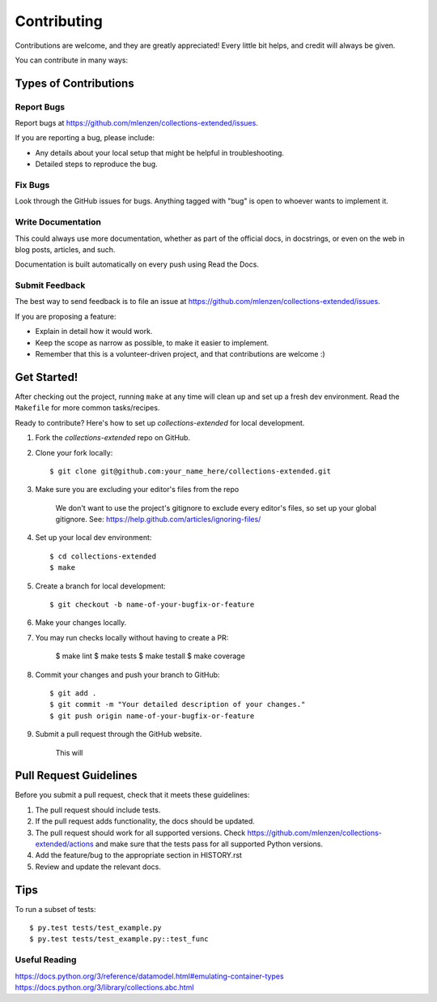 ============
Contributing
============

Contributions are welcome, and they are greatly appreciated! Every
little bit helps, and credit will always be given.

You can contribute in many ways:

Types of Contributions
----------------------

Report Bugs
~~~~~~~~~~~

Report bugs at https://github.com/mlenzen/collections-extended/issues.

If you are reporting a bug, please include:

* Any details about your local setup that might be helpful in troubleshooting.
* Detailed steps to reproduce the bug.

Fix Bugs
~~~~~~~~

Look through the GitHub issues for bugs. Anything tagged with "bug"
is open to whoever wants to implement it.

Write Documentation
~~~~~~~~~~~~~~~~~~~

This could always use more documentation, whether as part of the
official docs, in docstrings, or even on the web in blog posts,
articles, and such.

Documentation is built automatically on every push using Read the Docs.

Submit Feedback
~~~~~~~~~~~~~~~

The best way to send feedback is to file an issue at https://github.com/mlenzen/collections-extended/issues.

If you are proposing a feature:

* Explain in detail how it would work.
* Keep the scope as narrow as possible, to make it easier to implement.
* Remember that this is a volunteer-driven project, and that contributions
  are welcome :)

Get Started!
------------

After checking out the project, running ``make`` at any time will clean up and
set up a fresh dev environment.
Read the ``Makefile`` for more common tasks/recipes.

Ready to contribute? Here's how to set up `collections-extended` for local development.

#. Fork the `collections-extended` repo on GitHub.
#. Clone your fork locally::

	$ git clone git@github.com:your_name_here/collections-extended.git

#. Make sure you are excluding your editor's files from the repo

	We don't want to use the project's gitignore to exclude every
	editor's files, so set up your global gitignore.
	See: https://help.github.com/articles/ignoring-files/

#. Set up your local dev environment::

	$ cd collections-extended
	$ make

#. Create a branch for local development::

	$ git checkout -b name-of-your-bugfix-or-feature

#. Make your changes locally.

#. You may run checks locally without having to create a PR:

	$ make lint
	$ make tests
	$ make testall
	$ make coverage

#. Commit your changes and push your branch to GitHub::

	$ git add .
	$ git commit -m "Your detailed description of your changes."
	$ git push origin name-of-your-bugfix-or-feature

#. Submit a pull request through the GitHub website.

	This will

Pull Request Guidelines
-----------------------

Before you submit a pull request, check that it meets these guidelines:

1. The pull request should include tests.
2. If the pull request adds functionality, the docs should be updated.
3. The pull request should work for all supported versions. Check
   https://github.com/mlenzen/collections-extended/actions
   and make sure that the tests pass for all supported Python versions.
4. Add the feature/bug to the appropriate section in HISTORY.rst
5. Review and update the relevant docs.

Tips
----

To run a subset of tests::

	$ py.test tests/test_example.py
	$ py.test tests/test_example.py::test_func

Useful Reading
~~~~~~~~~~~~~~

https://docs.python.org/3/reference/datamodel.html#emulating-container-types
https://docs.python.org/3/library/collections.abc.html
